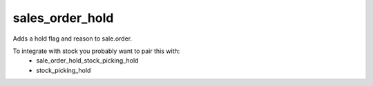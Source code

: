 ================
sales_order_hold
================

Adds a hold flag and reason to sale.order.

To integrate with stock you probably want to pair this with:
  * sale_order_hold_stock_picking_hold
  * stock_picking_hold

